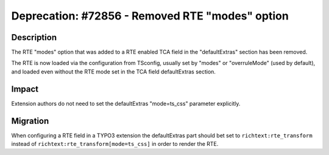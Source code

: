 ================================================
Deprecation: #72856 - Removed RTE "modes" option
================================================

Description
===========

The RTE "modes" option that was added to a RTE enabled TCA field in the "defaultExtras"
section has been removed.

The RTE is now loaded via the configuration from TSconfig, usually set by "modes"
or "overruleMode" (used by default), and loaded even without the RTE mode set in
the TCA field defaultExtras section.


Impact
======

Extension authors do not need to set the defaultExtras "mode=ts_css" parameter explicitly.


Migration
=========

When configuring a RTE field in a TYPO3 extension the defaultExtras part should bet
set to ``richtext:rte_transform`` instead of  ``richtext:rte_transform[mode=ts_css]``
in order to render the RTE.